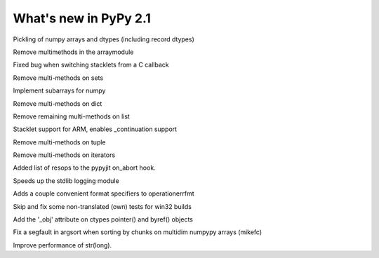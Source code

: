 ======================
What's new in PyPy 2.1
======================

.. this is a revision shortly after release-2.0
.. startrev: a13c07067613

.. branch: numpy-pickle
Pickling of numpy arrays and dtypes (including record dtypes)

.. branch: remove-array-smm
Remove multimethods in the arraymodule

.. branch: callback-stacklet
Fixed bug when switching stacklets from a C callback

.. branch: remove-set-smm
Remove multi-methods on sets

.. branch: numpy-subarrays
Implement subarrays for numpy

.. branch: remove-dict-smm
Remove multi-methods on dict

.. branch: remove-list-smm-2
Remove remaining multi-methods on list

.. branch: arm-stacklet
Stacklet support for ARM, enables _continuation support

.. branch: remove-tuple-smm
Remove multi-methods on tuple

.. branch: remove-iter-smm
Remove multi-methods on iterators

.. branch: emit-call-x86
.. branch: emit-call-arm

.. branch: on-abort-resops
Added list of resops to the pypyjit on_abort hook.

.. branch: logging-perf
Speeds up the stdlib logging module

.. branch: operrfmt-NT
Adds a couple convenient format specifiers to operationerrfmt

.. branch: win32-fixes3
Skip and fix some non-translated (own) tests for win32 builds

.. branch: ctypes-byref
Add the '_obj' attribute on ctypes pointer() and byref() objects

.. branch: argsort-segfault
Fix a segfault in argsort when sorting by chunks on multidim numpypy arrays (mikefc)

.. branch: dtype-isnative
.. branch: ndarray-round

.. branch: faster-str-of-bigint
Improve performance of str(long).
